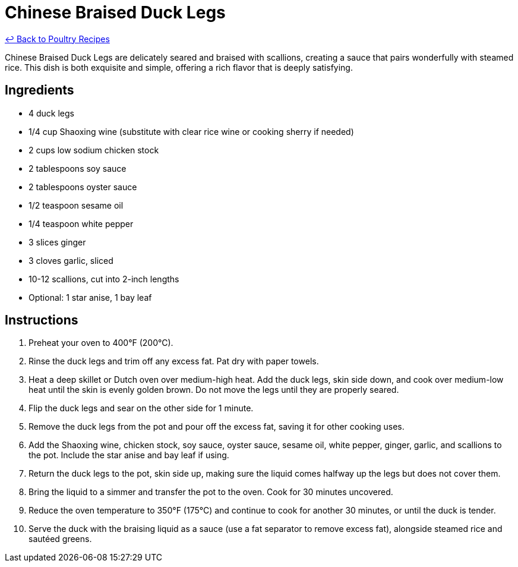 = Chinese Braised Duck Legs

link:./README.md[&larrhk; Back to Poultry Recipes]

Chinese Braised Duck Legs are delicately seared and braised with scallions, creating a sauce that pairs wonderfully with steamed rice. This dish is both exquisite and simple, offering a rich flavor that is deeply satisfying.

== Ingredients
* 4 duck legs
* 1/4 cup Shaoxing wine (substitute with clear rice wine or cooking sherry if needed)
* 2 cups low sodium chicken stock
* 2 tablespoons soy sauce
* 2 tablespoons oyster sauce
* 1/2 teaspoon sesame oil
* 1/4 teaspoon white pepper
* 3 slices ginger
* 3 cloves garlic, sliced
* 10-12 scallions, cut into 2-inch lengths
* Optional: 1 star anise, 1 bay leaf

== Instructions
. Preheat your oven to 400°F (200°C).
. Rinse the duck legs and trim off any excess fat. Pat dry with paper towels.
. Heat a deep skillet or Dutch oven over medium-high heat. Add the duck legs, skin side down, and cook over medium-low heat until the skin is evenly golden brown. Do not move the legs until they are properly seared.
. Flip the duck legs and sear on the other side for 1 minute.
. Remove the duck legs from the pot and pour off the excess fat, saving it for other cooking uses.
. Add the Shaoxing wine, chicken stock, soy sauce, oyster sauce, sesame oil, white pepper, ginger, garlic, and scallions to the pot. Include the star anise and bay leaf if using.
. Return the duck legs to the pot, skin side up, making sure the liquid comes halfway up the legs but does not cover them.
. Bring the liquid to a simmer and transfer the pot to the oven. Cook for 30 minutes uncovered.
. Reduce the oven temperature to 350°F (175°C) and continue to cook for another 30 minutes, or until the duck is tender.
. Serve the duck with the braising liquid as a sauce (use a fat separator to remove excess fat), alongside steamed rice and sautéed greens.
